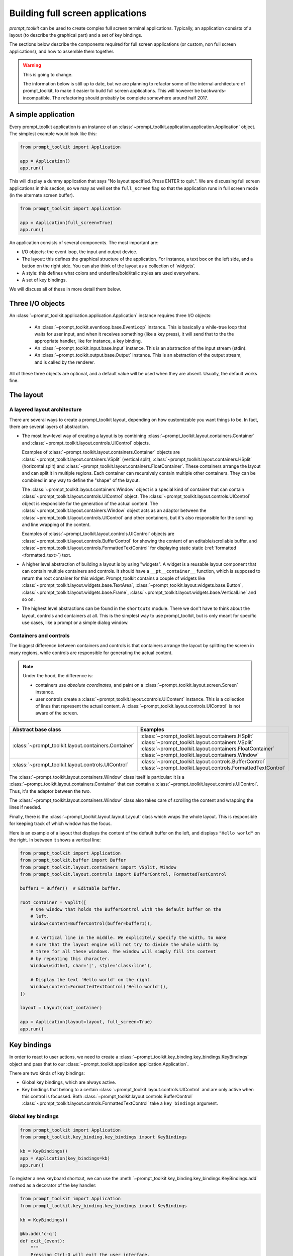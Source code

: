 .. _full_screen_applications:

Building full screen applications
=================================

`prompt_toolkit` can be used to create complex full screen terminal
applications. Typically, an application consists of a layout (to describe the
graphical part) and a set of key bindings.

The sections below describe the components required for full screen
applications (or custom, non full screen applications), and how to assemble
them together.

.. warning:: This is going to change.

    The information below is still up to date, but we are planning to
    refactor some of the internal architecture of prompt_toolkit, to make it
    easier to build full screen applications. This will however be
    backwards-incompatible. The refactoring should probably be complete
    somewhere around half 2017.

A simple application
--------------------

Every prompt_toolkit application is an instance of an
:class:`~prompt_toolkit.application.application.Application` object. The
simplest example would look like this:

.. code:: python

    from prompt_toolkit import Application

    app = Application()
    app.run()

This will display a dummy application that says "No layout specified. Press
ENTER to quit.". We are discussing full screen applications in this section, so
we may as well set the ``full_screen`` flag so that the application runs in
full screen mode (in the alternate screen buffer).

.. code:: python

    from prompt_toolkit import Application

    app = Application(full_screen=True)
    app.run()

An application consists of several components. The most important are:

- I/O objects: the event loop, the input and output device.
- The layout: this defines the graphical structure of the application. For
  instance, a text box on the left side, and a button on the right side.
  You can also think of the layout as a collection of 'widgets'.
- A style: this defines what colors and underline/bold/italic styles are used
  everywhere.
- A set of key bindings.

We will discuss all of these in more detail them below.

Three I/O objects
-----------------

An :class:`~prompt_toolkit.application.application.Application` instance requires three I/O
objects:

    - An :class:`~prompt_toolkit.eventloop.base.EventLoop` instance. This is
      basically a while-true loop that waits for user input, and when it
      receives something (like a key press), it will send that to the the
      appropriate handler, like for instance, a key binding.
    - An :class:`~prompt_toolkit.input.base.Input` instance. This is an abstraction
      of the input stream (stdin).
    - An :class:`~prompt_toolkit.output.base.Output` instance. This is an
      abstraction of the output stream, and is called by the renderer.

All of these three objects are optional, and a default value will be used when
they are absent. Usually, the default works fine.

The layout
----------

A layered layout architecture
^^^^^^^^^^^^^^^^^^^^^^^^^^^^^

There are several ways to create a prompt_toolkit layout, depending on how
customizable you want things to be. In fact, there are several layers of
abstraction.

- The most low-level way of creating a layout is by combining
  :class:`~prompt_toolkit.layout.containers.Container` and
  :class:`~prompt_toolkit.layout.controls.UIControl` objects.

  Examples of :class:`~prompt_toolkit.layout.containers.Container` objects are
  :class:`~prompt_toolkit.layout.containers.VSplit` (vertical split),
  :class:`~prompt_toolkit.layout.containers.HSplit` (horizontal split) and
  :class:`~prompt_toolkit.layout.containers.FloatContainer`. These containers
  arrange the layout and can split it in multiple regions. Each container can
  recursively contain multiple other containers. They can be combined in any
  way to define the "shape" of the layout.

  The :class:`~prompt_toolkit.layout.containers.Window` object is a special
  kind of container that can contain
  :class:`~prompt_toolkit.layout.controls.UIControl` object. The
  :class:`~prompt_toolkit.layout.controls.UIControl` object is responsible for
  the generation of the actual content. The
  :class:`~prompt_toolkit.layout.containers.Window` object acts as an adaptor
  between the :class:`~prompt_toolkit.layout.controls.UIControl` and other
  containers, but it's also responsible for the scrolling and line wrapping of
  the content.

  Examples of :class:`~prompt_toolkit.layout.controls.UIControl` objects are
  :class:`~prompt_toolkit.layout.controls.BufferControl` for showing the
  content of an editable/scrollable buffer, and
  :class:`~prompt_toolkit.layout.controls.FormattedTextControl` for displaying static
  static (:ref:`formatted <formatted_text>`) text.

- A higher level abstraction of building a layout is by using "widgets". A
  widget is a reusable layout component that can contain multiple containers
  and controls. It should have a ``__pt__container__`` function, which is
  supposed to return the root container for this widget. Prompt_toolkit
  contains a couple of widgets like
  :class:`~prompt_toolkit.layout.widgets.base.TextArea`,
  :class:`~prompt_toolkit.layout.widgets.base.Button`,
  :class:`~prompt_toolkit.layout.widgets.base.Frame`,
  :class:`~prompt_toolkit.layout.widgets.base.VerticalLine` and so on.

- The highest level abstractions can be found in the ``shortcuts`` module.
  There we don't have to think about the layout, controls and containers at
  all. This is the simplest way to use prompt_toolkit, but is only meant for
  specific use cases, like a prompt or a simple dialog window.

Containers and controls
^^^^^^^^^^^^^^^^^^^^^^^

The biggest difference between containers and controls is that containers
arrange the layout by splitting the screen in many regions, while controls are
responsible for generating the actual content.

.. note::

   Under the hood, the difference is:

   - containers use *absolute coordinates*, and paint on a
     :class:`~prompt_toolkit.layout.screen.Screen` instance.
   - user controls create a :class:`~prompt_toolkit.layout.controls.UIContent`
     instance. This is a collection of lines that represent the actual
     content. A :class:`~prompt_toolkit.layout.controls.UIControl` is not aware
     of the screen.

+------------------------------------------------------+---------------------------------------------------------------+
| Abstract base class                                  | Examples                                                      |
+======================================================+===============================================================+
| :class:`~prompt_toolkit.layout.containers.Container` | :class:`~prompt_toolkit.layout.containers.HSplit`             |
|                                                      | :class:`~prompt_toolkit.layout.containers.VSplit`             |
|                                                      | :class:`~prompt_toolkit.layout.containers.FloatContainer`     |
|                                                      | :class:`~prompt_toolkit.layout.containers.Window`             |
+------------------------------------------------------+---------------------------------------------------------------+
| :class:`~prompt_toolkit.layout.controls.UIControl`   | :class:`~prompt_toolkit.layout.controls.BufferControl`        |
|                                                      | :class:`~prompt_toolkit.layout.controls.FormattedTextControl` |
+------------------------------------------------------+---------------------------------------------------------------+

The :class:`~prompt_toolkit.layout.containers.Window` class itself is
particular: it is a :class:`~prompt_toolkit.layout.containers.Container` that
can contain a :class:`~prompt_toolkit.layout.controls.UIControl`. Thus, it's
the adaptor between the two.

The :class:`~prompt_toolkit.layout.containers.Window` class also takes care of
scrolling the content and wrapping the lines if needed.

Finally, there is the :class:`~prompt_toolkit.layout.layout.Layout` class which
wraps the whole layout. This is responsible for keeping track of which window
has the focus.

Here is an example of a layout that displays the content of the default buffer
on the left, and displays ``"Hello world"`` on the right. In between it shows a
vertical line:

.. code:: python

    from prompt_toolkit import Application
    from prompt_toolkit.buffer import Buffer
    from prompt_toolkit.layout.containers import VSplit, Window
    from prompt_toolkit.layout.controls import BufferControl, FormattedTextControl

    buffer1 = Buffer()  # Editable buffer.

    root_container = VSplit([
        # One window that holds the BufferControl with the default buffer on the
        # left.
        Window(content=BufferControl(buffer=buffer1)),

        # A vertical line in the middle. We explicitely specify the width, to make
        # sure that the layout engine will not try to divide the whole width by
        # three for all these windows. The window will simply fill its content
        # by repeating this character.
        Window(width=1, char='|', style='class:line'),

        # Display the text 'Hello world' on the right.
        Window(content=FormattedTextControl('Hello world')),
    ])

    layout = Layout(root_container)

    app = Application(layout=layout, full_screen=True)
    app.run()


Key bindings
------------

In order to react to user actions, we need to create a
:class:`~prompt_toolkit.key_binding.key_bindings.KeyBindings` object and pass
that to our :class:`~prompt_toolkit.application.application.Application`.

There are two kinds of key bindings:

- Global key bindings, which are always active.
- Key bindings that belong to a certain
  :class:`~prompt_toolkit.layout.controls.UIControl` and are only active when
  this control is focussed. Both
  :class:`~prompt_toolkit.layout.controls.BufferControl`
  :class:`~prompt_toolkit.layout.controls.FormattedTextControl` take a
  ``key_bindings`` argument.


Global key bindings
^^^^^^^^^^^^^^^^^^^

.. code:: python

    from prompt_toolkit import Application
    from prompt_toolkit.key_binding.key_bindings import KeyBindings

    kb = KeyBindings()
    app = Application(key_bindings=kb)
    app.run()

To register a new keyboard shortcut, we can use the
:meth:`~prompt_toolkit.key_binding.key_bindings.KeyBindings.add` method as a
decorator of the key handler:

.. code:: python

    from prompt_toolkit import Application
    from prompt_toolkit.key_binding.key_bindings import KeyBindings

    kb = KeyBindings()

    @kb.add('c-q')
    def exit_(event):
        """
        Pressing Ctrl-Q will exit the user interface.

        Setting a return value means: quit the event loop that drives the user
        interface and return this value from the `CommandLineInterface.run()` call.
        """
        event.app.set_return_value(None)

    app = Application(key_bindings=kb, full_screen=True)
    app.run()

The callback function is named ``exit_`` for clarity, but it could have been
named ``_`` (underscore) as well, because the we won't refer to this name.

Modal containers
^^^^^^^^^^^^^^^^

All container objects, like :class:`~prompt_toolkit.layout.containers.VSplit`
and :class:`~prompt_toolkit.layout.containers.HSplit` take a ``modal`` argument.

If this flag has been set, then key bindings from the parent account are not
taken into account if one of the childen windows has the focus.

This is useful in a complex layout, where many controls have their own key
bindings, but you only want to enable the key bindings for a certain region of
the layout.

The global key bindings are always active.

The Window class
----------------

As said earlier, a :class:`~prompt_toolkit.layout.containers.Window` is a
:class:`~prompt_toolkit.layout.containers.Container` that wraps a 
:class:`~prompt_toolkit.layout.controls.UIControl`, like a
:class:`~prompt_toolkit.layout.controls.BufferControl` or
:class:`~prompt_toolkit.layout.controls.FormattedTextControl`.

.. note::

    Basically, windows are the leafs in the tree structure that represent the UI.

A :class:`~prompt_toolkit.layout.containers.Window` provides a "view" on the
:class:`~prompt_toolkit.layout.controls.UIControl`, which provides lines of
content. The window is in the first place responsible for the line wrapping and
scrolling of the content, but there are much more options.

- Adding left or right margins. These are used for displaying scroll bars or
  line numbers.
- There are the `cursorline` and `cursorcolumn` options. These allow
  highlighting the line or column of the cursor position.
- Alignment of the content. The content can be left aligned, right aligned or
  centered.
- Finally, the background can be filled with a default character.


Buffers and :class:`~prompt_toolkit.layout.controls.BufferControl`
------------------------------------------------------------------



Input processors
----------------

A :class:`~prompt_toolkit.layout.processors.Processor` is used to postprocess
the content of a :class:`~prompt_toolkit.layout.controls.BufferControl` before
it's displayed. It can for instance highlight matching brackets or change
the visualisation of tabs and so on.

A :class:`~prompt_toolkit.layout.processors.Processor` operates on individual
lines. Basically, it takes a (formatted) line and produces a new (formatted)
line.

Some build-in processors:

+----------------------------------------------------------------------------+-----------------------------------------------------------+
| Processor                                                                  | Usage:                                                    |
+============================================================================+===========================================================+
| :class:`~prompt_toolkit.layout.processors.HighlightSearchProcessor`        | Highlight the current search results.                     |
+----------------------------------------------------------------------------+-----------------------------------------------------------+
| :class:`~prompt_toolkit.layout.processors.HighlightSelectionProcessor`     | Highlight the selection.                                  |
+----------------------------------------------------------------------------+-----------------------------------------------------------+
| :class:`~prompt_toolkit.layout.processors.PasswordProcessor`               | Display input as asterisks. (``*`` characters).           |
+----------------------------------------------------------------------------+-----------------------------------------------------------+
| :class:`~prompt_toolkit.layout.processors.BracketsMismatchProcessor`       | Highlight open/close mismatches for brackets.             |
+----------------------------------------------------------------------------+-----------------------------------------------------------+
| :class:`~prompt_toolkit.layout.processors.BeforeInput`                     | Insert some text before.                                  |
+----------------------------------------------------------------------------+-----------------------------------------------------------+
| :class:`~prompt_toolkit.layout.processors.AfterInput`                      | Insert some text after.                                   |
+----------------------------------------------------------------------------+-----------------------------------------------------------+
| :class:`~prompt_toolkit.layout.processors.AppendAutoSuggestion`            | Append auto suggestion text.                              |
+----------------------------------------------------------------------------+-----------------------------------------------------------+
| :class:`~prompt_toolkit.layout.processors.ShowLeadingWhiteSpaceProcessor`  | Visualise leading whitespace.                             |
+----------------------------------------------------------------------------+-----------------------------------------------------------+
| :class:`~prompt_toolkit.layout.processors.ShowTrailingWhiteSpaceProcessor` | Visualise trailing whitespace.                            |
+----------------------------------------------------------------------------+-----------------------------------------------------------+
| :class:`~prompt_toolkit.layout.processors.TabsProcessor`                   | Visualise tabs as `n` spaces, or some symbols.            |
+----------------------------------------------------------------------------+-----------------------------------------------------------+

A :class:`~prompt_toolkit.layout.controls.BufferControl` takes only one
processor as input, but it is possible to "merge" multiple processors into one
with the :func:`~prompt_toolkit.layout.processors.merge_processors` function.


The focus stack
---------------


Running on the ``asyncio`` event loop
-------------------------------------
